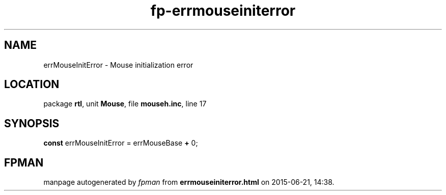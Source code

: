 .\" file autogenerated by fpman
.TH "fp-errmouseiniterror" 3 "2014-03-14" "fpman" "Free Pascal Programmer's Manual"
.SH NAME
errMouseInitError - Mouse initialization error
.SH LOCATION
package \fBrtl\fR, unit \fBMouse\fR, file \fBmouseh.inc\fR, line 17
.SH SYNOPSIS
\fBconst\fR errMouseInitError = errMouseBase \fB+\fR 0;

.SH FPMAN
manpage autogenerated by \fIfpman\fR from \fBerrmouseiniterror.html\fR on 2015-06-21, 14:38.

